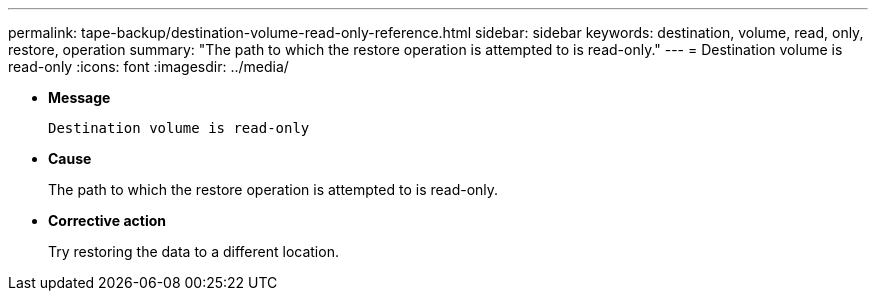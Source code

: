 ---
permalink: tape-backup/destination-volume-read-only-reference.html
sidebar: sidebar
keywords: destination, volume, read, only, restore, operation
summary: "The path to which the restore operation is attempted to is read-only."
---
= Destination volume is read-only
:icons: font
:imagesdir: ../media/

[.lead]
* *Message*
+
`Destination volume is read-only`

* *Cause*
+
The path to which the restore operation is attempted to is read-only.

* *Corrective action*
+
Try restoring the data to a different location.
